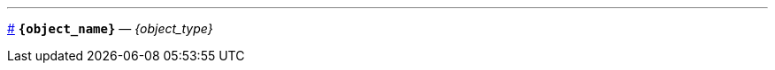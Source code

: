 // tag::{object_name}[]
'''
[id={object_name},role=docstring]
--
<<{object_name}, #>>
*`{object_name}`* — _{object_type}_